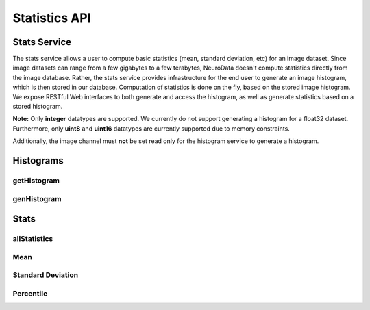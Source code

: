 Statistics API
***************

.. _stats-overview:

Stats Service
===================

The stats service allows a user to compute basic statistics (mean, standard deviation, etc) for an image dataset. Since image datasets can range from a few gigabytes to a few terabytes, NeuroData doesn't compute statistics directly from the image database. Rather, the stats service provides infrastructure for the end user to generate an image histogram, which is then stored in our database. Computation of statistics is done on the fly, based on the stored image histogram. We expose RESTful Web interfaces to both generate and access the histogram, as well as generate statistics based on a stored histogram.

**Note:** Only **integer** datatypes are supported. We currently do not support generating a histogram for a float32 dataset. Furthermore, only **uint8** and **uint16** datatypes are currently supported due to memory constraints.  

Additionally, the image channel must **not** be set read only for the histogram service to generate a histogram. 

Histograms
==========

.. _stats-hist:

getHistogram 
------------

.. http:get:: (string:server_name)/ocp/stats/(string:token_name)/(string:channel_name)/hist/

   :synopsis: Retrieve the histogram for an image dataset from the database.

   :param server_name: OCP Server Name (typically openconnecto.me)
   :type server_name: string
   :param token_name: OCP Token 
   :type token_name: string
   :param channel_name: OCP Channel 
   :type channel_name: string

   :statuscode 200: Histogram retrieved.
   :statuscode 404: No histogram for this token / channel.
   :statuscode 400: Web argument syntax error.

.. _stats-genhist:

genHistogram
------------

.. http:get:: (string:server_name)/ocp/stats/(string:token_name)/(string:channel_name)/genHist/

   :synopsis: Generate a histogram for an image dataset and store it in the database.


   :param server_name: OCP Server Name (typically openconnecto.me)
   :type server_name: string
   :param token_name: OCP Token 
   :type token_name: string
   :param channel_name: OCP Channel 
   :type channel_name: string
  
   :statuscode 200: Histogram generation started or queued.
   :statuscode 400: Web argument syntax error or unsupported token / channel type. 

Stats
=====

.. _stats-all:

allStatistics
-------------

.. http:get:: (string:server_name)/ocp/stats/(string:token_name)/(string:channel_name)/all/

   :synopsis: Retrieve the histogram, mean, standard deviation, min, max, and 1st, 50th, and 99th percentile.


   :param server_name: OCP Server Name (typically openconnecto.me)
   :type server_name: string
   :param token_name: OCP Token 
   :type token_name: string
   :param channel_name: OCP Channel 
   :type channel_name: string
  
   :statuscode 200: Histogram and various statistics retrieved. 
   :statuscode 400: Web argument syntax error. 
   :statuscode 404: No histogram in database for specified token / channel.

.. _stats-mean:

Mean
----

.. http:get:: (string:server_name)/ocp/stats/(string:token_name)/(string:channel_name)/mean/

   :synopsis: Calculate the mean of an image dataset from the stored histogram.


   :param server_name: OCP Server Name (typically openconnecto.me)
   :type server_name: string
   :param token_name: OCP Token 
   :type token_name: string
   :param channel_name: OCP Channel 
   :type channel_name: string
  
   :statuscode 200: Mean calculated and returned.
   :statuscode 400: Web argument syntax error.
   :statuscode 404: No histogram in database for specified token / channel.

.. _stats-std:

Standard Deviation
------------------

.. http:get:: (string:server_name)/ocp/stats/(string:token_name)/(string:channel_name)/std/

   :synopsis: Calculate the standard deviation of an image dataset from the stored histogram.


   :param server_name: OCP Server Name (typically openconnecto.me)
   :type server_name: string
   :param token_name: OCP Token 
   :type token_name: string
   :param channel_name: OCP Channel 
   :type channel_name: string
  
   :statuscode 200: Standard deviation calculated and returned.
   :statuscode 400: Web argument syntax error.
   :statuscode 404: No histogram in database for specified token / channel.

.. _stats-percentile:

Percentile
----------

.. http:get:: (string:server_name)/ocp/stats/(string:token_name)/(string:channel_name)/percentile/(decimal:percentile_value)

   :synopsis: Calculate the standard deviation of an image dataset from the stored histogram.


   :param server_name: OCP Server Name (typically openconnecto.me)
   :type server_name: string
   :param token_name: OCP Token 
   :type token_name: string
   :param channel_name: OCP Channel 
   :type channel_name: string
   :param percentile_value: Arbitrary percentile expressed as a percent (e.g. 1 for 1%, 95.99 for 95.99%)
   :type percentile_value: decimal
  
   :statuscode 200: Percentile calculated and returned.
   :statuscode 400: Web argument syntax error.
   :statuscode 404: No histogram in database for specified token / channel.


